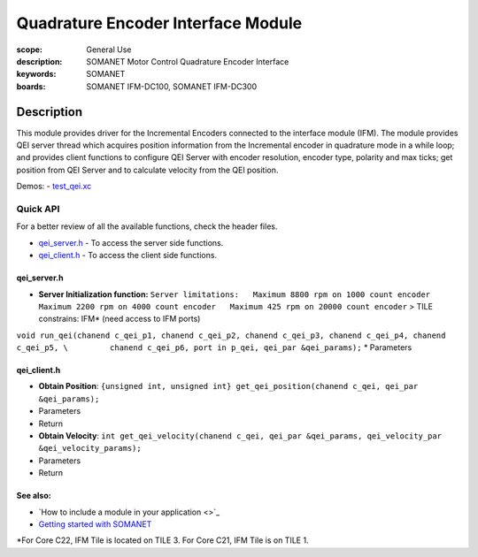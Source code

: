Quadrature Encoder Interface Module
===================================

:scope: General Use
:description: SOMANET Motor Control Quadrature Encoder Interface
:keywords: SOMANET
:boards: SOMANET IFM-DC100, SOMANET IFM-DC300

.. figure:: https://s3-eu-west-1.amazonaws.com/synapticon-resources/images/logos/synapticon_fullname_blackoverwhite_280x48.png
   :align: center
   :alt: SYNAPTICON

Description
-----------

This module provides driver for the Incremental Encoders connected to
the interface module (IFM). The module provides QEI server thread which
acquires position information from the Incremental encoder in quadrature
mode in a while loop; and provides client functions to configure QEI
Server with encoder resolution, encoder type, polarity and max ticks;
get position from QEI Server and to calculate velocity from the QEI
position.

Demos: -
`test\_qei.xc <https://github.com/synapticon/sc_sncn_motorctrl_sin/blob/master/test_qei/src/test_qei.xc>`_

**Quick API**
~~~~~~~~~~~~~

For a better review of all the available functions, check the header
files.

-  `qei\_server.h <https://github.com/synapticon/sc_sncn_motorctrl_sin/blob/master/module_qei/include/qei_server.h>`_
   - To access the server side functions.
-  `qei\_client.h <https://github.com/synapticon/sc_sncn_motorctrl_sin/blob/master/module_qei/include/qei_client.h>`_
   - To access the client side functions.

**qei\_server.h**
^^^^^^^^^^^^^^^^^

-  **Server Initialization function:**
   ``Server limitations:   Maximum 8800 rpm on 1000 count encoder   Maximum 2200 rpm on 4000 count encoder   Maximum 425 rpm on 20000 count encoder``
   > TILE constrains: IFM\* (need access to IFM ports)

``void run_qei(chanend c_qei_p1, chanend c_qei_p2, chanend c_qei_p3, chanend c_qei_p4, chanend c_qei_p5, \         chanend c_qei_p6, port in p_qei, qei_par &qei_params);``
\* Parameters

**qei\_client.h**
^^^^^^^^^^^^^^^^^

-  **Obtain Position**:
   ``{unsigned int, unsigned int} get_qei_position(chanend c_qei, qei_par &qei_params);``
-  Parameters

-  Return

-  **Obtain Velocity**:
   ``int get_qei_velocity(chanend c_qei, qei_par &qei_params, qei_velocity_par &qei_velocity_params);``
-  Parameters

-  Return

**See also**:
^^^^^^^^^^^^^

-  `How to include a module in your application <>`_
-  `Getting started with
   SOMANET <http://doc.synapticon.com/wiki/index.php/Category:Getting_Started_with_SOMANET>`_

\*For Core C22, IFM Tile is located on TILE 3. For Core C21, IFM Tile is
on TILE 1.
